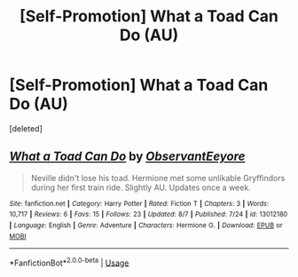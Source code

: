 #+TITLE: [Self-Promotion] What a Toad Can Do (AU)

* [Self-Promotion] What a Toad Can Do (AU)
:PROPERTIES:
:Score: 3
:DateUnix: 1534662829.0
:DateShort: 2018-Aug-19
:FlairText: Self-Promotion
:END:
[deleted]


** [[https://www.fanfiction.net/s/13012180/1/][*/What a Toad Can Do/*]] by [[https://www.fanfiction.net/u/11014423/ObservantEeyore][/ObservantEeyore/]]

#+begin_quote
  Neville didn't lose his toad. Hermione met some unlikable Gryffindors during her first train ride. Slightly AU. Updates once a week.
#+end_quote

^{/Site/:} ^{fanfiction.net} ^{*|*} ^{/Category/:} ^{Harry} ^{Potter} ^{*|*} ^{/Rated/:} ^{Fiction} ^{T} ^{*|*} ^{/Chapters/:} ^{3} ^{*|*} ^{/Words/:} ^{10,717} ^{*|*} ^{/Reviews/:} ^{6} ^{*|*} ^{/Favs/:} ^{15} ^{*|*} ^{/Follows/:} ^{23} ^{*|*} ^{/Updated/:} ^{8/7} ^{*|*} ^{/Published/:} ^{7/24} ^{*|*} ^{/id/:} ^{13012180} ^{*|*} ^{/Language/:} ^{English} ^{*|*} ^{/Genre/:} ^{Adventure} ^{*|*} ^{/Characters/:} ^{Hermione} ^{G.} ^{*|*} ^{/Download/:} ^{[[http://www.ff2ebook.com/old/ffn-bot/index.php?id=13012180&source=ff&filetype=epub][EPUB]]} ^{or} ^{[[http://www.ff2ebook.com/old/ffn-bot/index.php?id=13012180&source=ff&filetype=mobi][MOBI]]}

--------------

*FanfictionBot*^{2.0.0-beta} | [[https://github.com/tusing/reddit-ffn-bot/wiki/Usage][Usage]]
:PROPERTIES:
:Author: FanfictionBot
:Score: 1
:DateUnix: 1534662834.0
:DateShort: 2018-Aug-19
:END:
